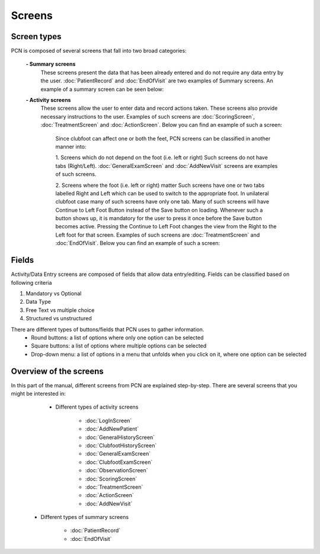 Screens
=====

.. _layoutscreens:

Screen types
------------
PCN is composed of several screens that fall into two broad categories:

      **- Summary screens**
          These screens present the data that has been already entered and do not require any data entry by the user. :doc:`PatientRecord` and :doc:`EndOfVisit` are             two examples of Summary screens. An example of a summary screen can be seen below:
          
          .. image:: images/ChooseTreatment_VisitSummary.JPG
             :scale: 80 %
             
          
      **- Activity screens**
          These screens allow the user to enter data and record actions taken. These screens also provide necessary instructions to the user. Examples of such screens           are :doc:`ScoringScreen`, :doc:`TreatmentScreen` and :doc:`ActionScreen`. Below you can find an example of such a screen:
            
            .. image:: images/GeneralExam.JPG
             :scale: 80 %
            
            Since clubfoot can affect one or both the feet, PCN screens can be classified in another manner into:
            
            1. Screens which do not depend on the foot (i.e. left or right)
            Such screens do not have tabs (Right/Left). :doc:`GeneralExamScreen` and :doc:`AddNewVisit` screens are examples of such screens.
            
            2. Screens where the foot (i.e. left or right) matter
            Such screens have one or two tabs labelled Right and Left which can be used to switch to the appropriate foot. In unilateral clubfoot case many of such                 screens have only one tab. Many of such screens will have Continue to Left Foot Button instead of the Save button on loading. Whenever such a button shows             up, it is mandatory for the user to press it once before the Save button becomes active. Pressing the Continue to Left Foot changes the view from the Right             to the Left foot for that screen. Examples of such screens are :doc:`TreatmentScreen` and :doc:`EndOfVisit`. Below you can find an example of such a screen:
            
            .. image:: images/ClubfootHistory_1.JPG
             :scale: 80 %

Fields
----------
Activity/Data Entry screens are composed of fields that allow data entry/editing. Fields can be classified based on following criteria

1. Mandatory vs Optional
2. Data Type
3. Free Text vs multiple choice
4. Structured vs unstructured

There are different types of buttons/fields that PCN uses to gather information. 
     - Round buttons: a list of options where only one option can be selected
     - Square buttons: a list of options where multiple options can be selected
     - Drop-down menu: a list of options in a menu that unfolds when you click on it, where one option can be selected

Overview of the screens
-----------
In this part of the manual, different screens from PCN are explained step-by-step.
There are several screens that you might be interested in:

     - Different types of activity screens

           - :doc:`LogInScreen`
           - :doc:`AddNewPatient`
           - :doc:`GeneralHistoryScreen`
           - :doc:`ClubfootHistoryScreen`
           - :doc:`GeneralExamScreen`
           - :doc:`ClubfootExamScreen`
           - :doc:`ObservationScreen`
           - :doc:`ScoringScreen`
           - :doc:`TreatmentScreen`
           - :doc:`ActionScreen`
           - :doc:`AddNewVisit`
   
   - Different types of summary screens
   
          - :doc:`PatientRecord`
          - :doc:`EndOfVisit`
   
   
